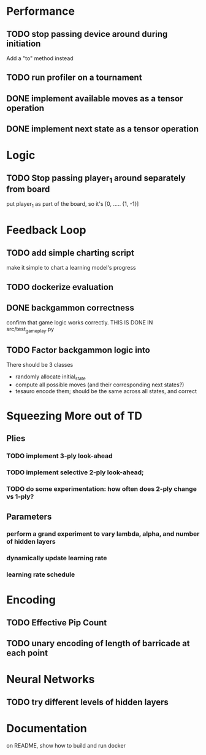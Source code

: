 
* Performance

** TODO stop passing device around during initiation
Add a "to" method instead 

** TODO run profiler on a tournament

** DONE implement available moves as a tensor operation

** DONE implement next state as a tensor operation



* Logic

** TODO Stop passing player_1 around separately from board
put player_1 as part of the board, so it's [0, ..... {1, -1}]


** 

* Feedback Loop

** TODO add simple charting script
make it simple to chart a learning model's progress

** TODO dockerize evaluation


** DONE backgammon correctness
confirm that game logic works correctly. THIS IS DONE IN src/test_game_play.py

** TODO Factor backgammon logic into
There should be 3 classes
- randomly allocate initial_state
- compute all possible moves (and their corresponding next states?)
- tesauro encode them; should be the same across all states, and correct


* Squeezing More out of TD
** Plies
*** TODO implement 3-ply look-ahead
*** TODO implement selective 2-ply look-ahead;
*** TODO do some experimentation: how often does 2-ply change vs 1-ply?
** Parameters

*** perform a grand experiment to vary lambda, alpha, and number of hidden layers

*** dynamically update learning rate

*** learning rate schedule


* Encoding
** TODO Effective Pip Count
** TODO unary encoding of length of barricade at each point

* Neural Networks
** TODO try different levels of hidden layers

* Documentation

on README, show how to build and run docker

